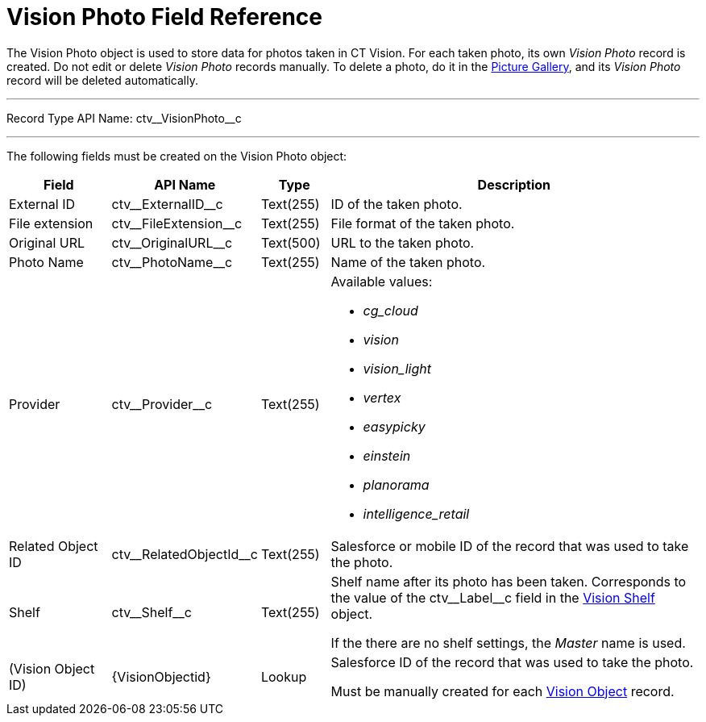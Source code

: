= Vision Photo Field Reference

The [.object]#Vision Photo# object is used to store data for photos taken in CT Vision. For each taken photo, its own _Vision Photo_ record is created. Do not edit or delete _Vision Photo_ records manually. To delete a photo, do it in the xref:2.9/admin-guide/working-with-ct-vision-ir-in-salesforce-2-9.adoc#h2_1552458132[Picture Gallery], and its _Vision Photo_ record will be deleted automatically.

'''''

Record Type API Name: [.apiobject]#ctv\__VisionPhoto__c#

'''''

The following fields must be created on the [.object]#Vision Photo#  object:

[width="100%",cols="15%,20%,10%,55%"]
|===
|*Field* |*API Name* |*Type* |*Description*

|External ID |[.apiobject]#ctv\__ExternalID__c# |Text(255) |ID of the taken photo.

|File extension |[.apiobject]#ctv\__FileExtension__c# |Text(255) |File format of the taken photo.

|Original URL |[.apiobject]#ctv\__OriginalURL__c# |Text(500) |URL to the taken photo.

|Photo Name |[.apiobject]#ctv\__PhotoName__c# |Text(255) |Name of the taken photo.

|Provider |[.apiobject]#ctv\__Provider__c# |Text(255) a| Available values:

* _cg_cloud_
* _vision_
* _vision_light_
* _vertex_
* _easypicky_
* _einstein_
* _planorama_
* _intelligence_retail_

|Related Object ID |[.apiobject]#ctv\__RelatedObjectId__c# |Text(255) |Salesforce or mobile ID of the record that was used to take the photo.

|Shelf|[.apiobject]#ctv\__Shelf__c#|Text(255)|Shelf name after its photo has been taken. Corresponds to the value of the [.apiobject]#ctv\__Label__c# field in the xref:./vision-settings-ref/vision-shelf-field-reference-ir-2-9.adoc[Vision Shelf] object.

If the there are no shelf settings, the _Master_ name is used.

|(Vision Object ID) |[.apiobject]#\{VisionObjectid}# |Lookup a| Salesforce ID of the record that was used to take the photo.

Must be manually created for each xref:./vision-settings-ref/vision-object-field-reference-ir-2-9.adoc[Vision Object] record.
|===


